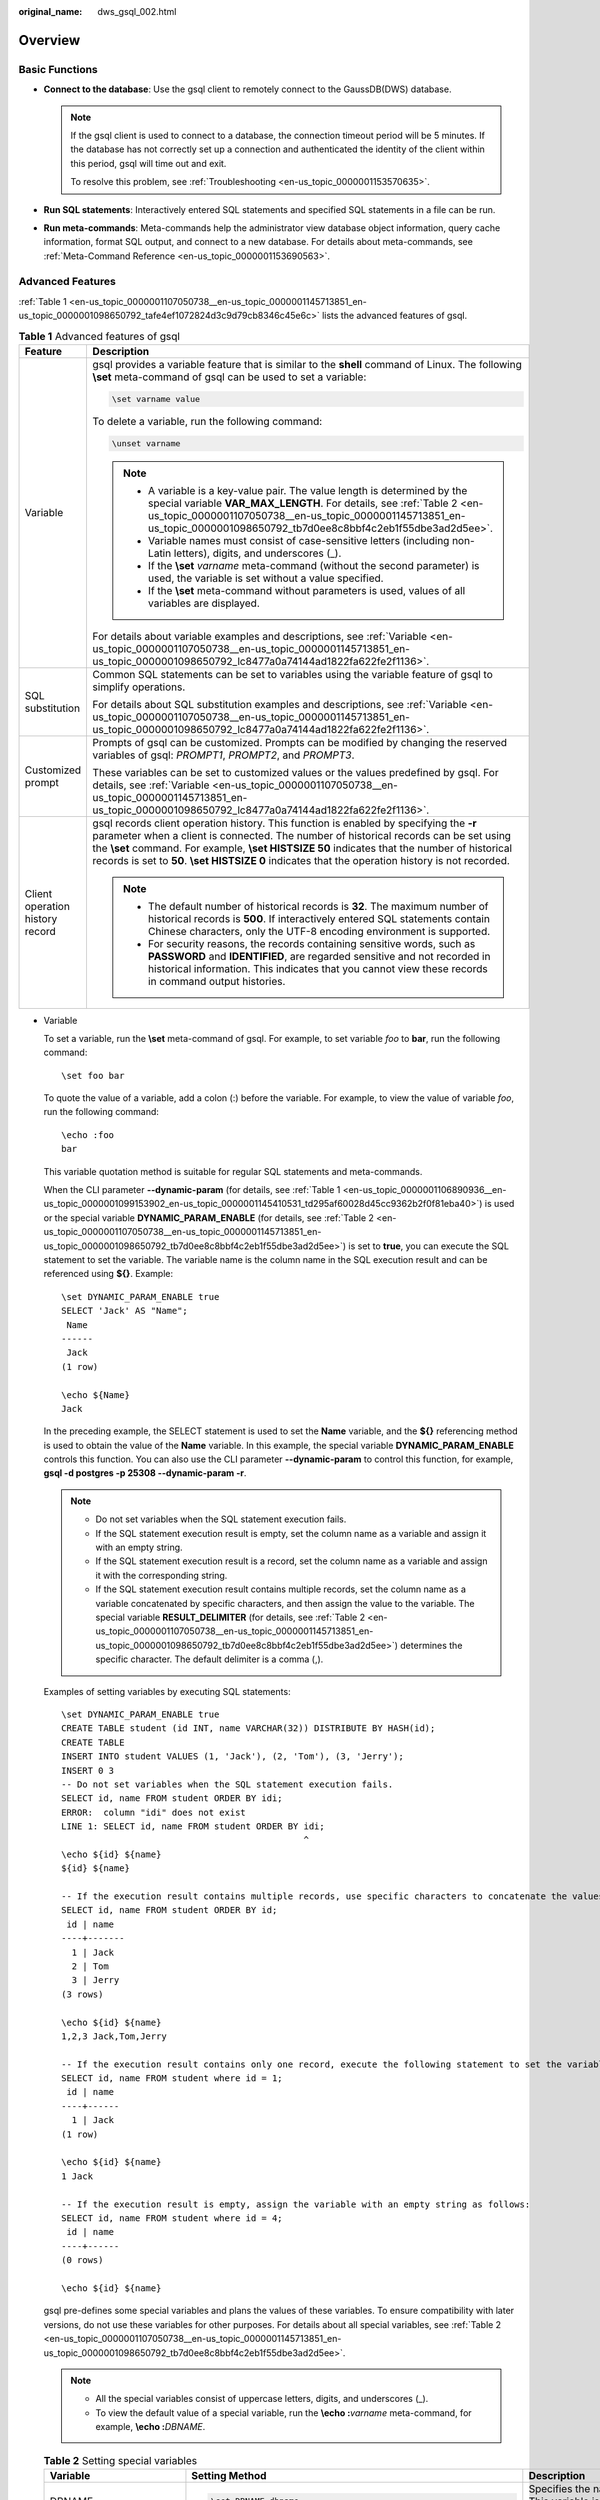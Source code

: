 :original_name: dws_gsql_002.html

.. _dws_gsql_002:

Overview
========

Basic Functions
---------------

-  **Connect to the database**: Use the gsql client to remotely connect to the GaussDB(DWS) database.

   .. note::

      If the gsql client is used to connect to a database, the connection timeout period will be 5 minutes. If the database has not correctly set up a connection and authenticated the identity of the client within this period, gsql will time out and exit.

      To resolve this problem, see :ref:`Troubleshooting <en-us_topic_0000001153570635>`.

-  **Run SQL statements**: Interactively entered SQL statements and specified SQL statements in a file can be run.
-  **Run meta-commands**: Meta-commands help the administrator view database object information, query cache information, format SQL output, and connect to a new database. For details about meta-commands, see :ref:`Meta-Command Reference <en-us_topic_0000001153690563>`.

Advanced Features
-----------------

:ref:`Table 1 <en-us_topic_0000001107050738__en-us_topic_0000001145713851_en-us_topic_0000001098650792_tafe4ef1072824d3c9d79cb8346c45e6c>` lists the advanced features of gsql.

.. _en-us_topic_0000001107050738__en-us_topic_0000001145713851_en-us_topic_0000001098650792_tafe4ef1072824d3c9d79cb8346c45e6c:

.. table:: **Table 1** Advanced features of gsql

   +-----------------------------------+-----------------------------------------------------------------------------------------------------------------------------------------------------------------------------------------------------------------------------------------------------------------------------------------------------------------------------------------------------------------------------------------+
   | Feature                           | Description                                                                                                                                                                                                                                                                                                                                                                             |
   +===================================+=========================================================================================================================================================================================================================================================================================================================================================================================+
   | Variable                          | gsql provides a variable feature that is similar to the **shell** command of Linux. The following **\\set** meta-command of gsql can be used to set a variable:                                                                                                                                                                                                                         |
   |                                   |                                                                                                                                                                                                                                                                                                                                                                                         |
   |                                   | .. code-block::                                                                                                                                                                                                                                                                                                                                                                         |
   |                                   |                                                                                                                                                                                                                                                                                                                                                                                         |
   |                                   |    \set varname value                                                                                                                                                                                                                                                                                                                                                                   |
   |                                   |                                                                                                                                                                                                                                                                                                                                                                                         |
   |                                   | To delete a variable, run the following command:                                                                                                                                                                                                                                                                                                                                        |
   |                                   |                                                                                                                                                                                                                                                                                                                                                                                         |
   |                                   | .. code-block::                                                                                                                                                                                                                                                                                                                                                                         |
   |                                   |                                                                                                                                                                                                                                                                                                                                                                                         |
   |                                   |    \unset varname                                                                                                                                                                                                                                                                                                                                                                       |
   |                                   |                                                                                                                                                                                                                                                                                                                                                                                         |
   |                                   | .. note::                                                                                                                                                                                                                                                                                                                                                                               |
   |                                   |                                                                                                                                                                                                                                                                                                                                                                                         |
   |                                   |    -  A variable is a key-value pair. The value length is determined by the special variable **VAR_MAX_LENGTH**. For details, see :ref:`Table 2 <en-us_topic_0000001107050738__en-us_topic_0000001145713851_en-us_topic_0000001098650792_tb7d0ee8c8bbf4c2eb1f55dbe3ad2d5ee>`.                                                                                                           |
   |                                   |    -  Variable names must consist of case-sensitive letters (including non-Latin letters), digits, and underscores (_).                                                                                                                                                                                                                                                                 |
   |                                   |    -  If the **\\set** *varname* meta-command (without the second parameter) is used, the variable is set without a value specified.                                                                                                                                                                                                                                                    |
   |                                   |    -  If the **\\set** meta-command without parameters is used, values of all variables are displayed.                                                                                                                                                                                                                                                                                  |
   |                                   |                                                                                                                                                                                                                                                                                                                                                                                         |
   |                                   | For details about variable examples and descriptions, see :ref:`Variable <en-us_topic_0000001107050738__en-us_topic_0000001145713851_en-us_topic_0000001098650792_lc8477a0a74144ad1822fa622fe2f1136>`.                                                                                                                                                                                  |
   +-----------------------------------+-----------------------------------------------------------------------------------------------------------------------------------------------------------------------------------------------------------------------------------------------------------------------------------------------------------------------------------------------------------------------------------------+
   | SQL substitution                  | Common SQL statements can be set to variables using the variable feature of gsql to simplify operations.                                                                                                                                                                                                                                                                                |
   |                                   |                                                                                                                                                                                                                                                                                                                                                                                         |
   |                                   | For details about SQL substitution examples and descriptions, see :ref:`Variable <en-us_topic_0000001107050738__en-us_topic_0000001145713851_en-us_topic_0000001098650792_lc8477a0a74144ad1822fa622fe2f1136>`.                                                                                                                                                                          |
   +-----------------------------------+-----------------------------------------------------------------------------------------------------------------------------------------------------------------------------------------------------------------------------------------------------------------------------------------------------------------------------------------------------------------------------------------+
   | Customized prompt                 | Prompts of gsql can be customized. Prompts can be modified by changing the reserved variables of gsql: *PROMPT1*, *PROMPT2*, and *PROMPT3*.                                                                                                                                                                                                                                             |
   |                                   |                                                                                                                                                                                                                                                                                                                                                                                         |
   |                                   | These variables can be set to customized values or the values predefined by gsql. For details, see :ref:`Variable <en-us_topic_0000001107050738__en-us_topic_0000001145713851_en-us_topic_0000001098650792_lc8477a0a74144ad1822fa622fe2f1136>`.                                                                                                                                         |
   +-----------------------------------+-----------------------------------------------------------------------------------------------------------------------------------------------------------------------------------------------------------------------------------------------------------------------------------------------------------------------------------------------------------------------------------------+
   | Client operation history record   | gsql records client operation history. This function is enabled by specifying the **-r** parameter when a client is connected. The number of historical records can be set using the **\\set** command. For example, **\\set HISTSIZE 50** indicates that the number of historical records is set to **50**. **\\set HISTSIZE 0** indicates that the operation history is not recorded. |
   |                                   |                                                                                                                                                                                                                                                                                                                                                                                         |
   |                                   | .. note::                                                                                                                                                                                                                                                                                                                                                                               |
   |                                   |                                                                                                                                                                                                                                                                                                                                                                                         |
   |                                   |    -  The default number of historical records is **32**. The maximum number of historical records is **500**. If interactively entered SQL statements contain Chinese characters, only the UTF-8 encoding environment is supported.                                                                                                                                                    |
   |                                   |    -  For security reasons, the records containing sensitive words, such as **PASSWORD** and **IDENTIFIED**, are regarded sensitive and not recorded in historical information. This indicates that you cannot view these records in command output histories.                                                                                                                          |
   +-----------------------------------+-----------------------------------------------------------------------------------------------------------------------------------------------------------------------------------------------------------------------------------------------------------------------------------------------------------------------------------------------------------------------------------------+

-  .. _en-us_topic_0000001107050738__en-us_topic_0000001145713851_en-us_topic_0000001098650792_lc8477a0a74144ad1822fa622fe2f1136:

   Variable

   To set a variable, run the **\\set** meta-command of gsql. For example, to set variable *foo* to **bar**, run the following command:

   ::

      \set foo bar

   To quote the value of a variable, add a colon (:) before the variable. For example, to view the value of variable *foo*, run the following command:

   ::

      \echo :foo
      bar

   This variable quotation method is suitable for regular SQL statements and meta-commands.

   When the CLI parameter **--dynamic-param** (for details, see :ref:`Table 1 <en-us_topic_0000001106890936__en-us_topic_0000001099153902_en-us_topic_0000001145410531_td295af60028d45cc9362b2f0f81eba40>`) is used or the special variable **DYNAMIC_PARAM_ENABLE** (for details, see :ref:`Table 2 <en-us_topic_0000001107050738__en-us_topic_0000001145713851_en-us_topic_0000001098650792_tb7d0ee8c8bbf4c2eb1f55dbe3ad2d5ee>`) is set to **true**, you can execute the SQL statement to set the variable. The variable name is the column name in the SQL execution result and can be referenced using **${}**. Example:

   ::

      \set DYNAMIC_PARAM_ENABLE true
      SELECT 'Jack' AS "Name";
       Name
      ------
       Jack
      (1 row)

      \echo ${Name}
      Jack

   In the preceding example, the SELECT statement is used to set the **Name** variable, and the **${}** referencing method is used to obtain the value of the **Name** variable. In this example, the special variable **DYNAMIC_PARAM_ENABLE** controls this function. You can also use the CLI parameter **--dynamic-param** to control this function, for example, **gsql -d postgres -p 25308 --dynamic-param -r**.

   .. note::

      -  Do not set variables when the SQL statement execution fails.
      -  If the SQL statement execution result is empty, set the column name as a variable and assign it with an empty string.
      -  If the SQL statement execution result is a record, set the column name as a variable and assign it with the corresponding string.
      -  If the SQL statement execution result contains multiple records, set the column name as a variable concatenated by specific characters, and then assign the value to the variable. The special variable **RESULT_DELIMITER** (for details, see :ref:`Table 2 <en-us_topic_0000001107050738__en-us_topic_0000001145713851_en-us_topic_0000001098650792_tb7d0ee8c8bbf4c2eb1f55dbe3ad2d5ee>`) determines the specific character. The default delimiter is a comma (,).

   Examples of setting variables by executing SQL statements:

   ::

      \set DYNAMIC_PARAM_ENABLE true
      CREATE TABLE student (id INT, name VARCHAR(32)) DISTRIBUTE BY HASH(id);
      CREATE TABLE
      INSERT INTO student VALUES (1, 'Jack'), (2, 'Tom'), (3, 'Jerry');
      INSERT 0 3
      -- Do not set variables when the SQL statement execution fails.
      SELECT id, name FROM student ORDER BY idi;
      ERROR:  column "idi" does not exist
      LINE 1: SELECT id, name FROM student ORDER BY idi;
                                                    ^
      \echo ${id} ${name}
      ${id} ${name}

      -- If the execution result contains multiple records, use specific characters to concatenate the values.
      SELECT id, name FROM student ORDER BY id;
       id | name
      ----+-------
        1 | Jack
        2 | Tom
        3 | Jerry
      (3 rows)

      \echo ${id} ${name}
      1,2,3 Jack,Tom,Jerry

      -- If the execution result contains only one record, execute the following statement to set the variable:
      SELECT id, name FROM student where id = 1;
       id | name
      ----+------
        1 | Jack
      (1 row)

      \echo ${id} ${name}
      1 Jack

      -- If the execution result is empty, assign the variable with an empty string as follows:
      SELECT id, name FROM student where id = 4;
       id | name
      ----+------
      (0 rows)

      \echo ${id} ${name}



   gsql pre-defines some special variables and plans the values of these variables. To ensure compatibility with later versions, do not use these variables for other purposes. For details about all special variables, see :ref:`Table 2 <en-us_topic_0000001107050738__en-us_topic_0000001145713851_en-us_topic_0000001098650792_tb7d0ee8c8bbf4c2eb1f55dbe3ad2d5ee>`.

   .. note::

      -  All the special variables consist of uppercase letters, digits, and underscores (_).
      -  To view the default value of a special variable, run the **\\echo :**\ *varname* meta-command, for example, **\\echo :**\ *DBNAME*.

   .. _en-us_topic_0000001107050738__en-us_topic_0000001145713851_en-us_topic_0000001098650792_tb7d0ee8c8bbf4c2eb1f55dbe3ad2d5ee:

   .. table:: **Table 2** Setting special variables

      +-----------------------+-------------------------------------------------------------------+-----------------------------------------------------------------------------------------------------------------------------------------------------------------------------------------------------------------------------------------------------------------------------------------------------------------------------------------------------------------------------+
      | Variable              | Setting Method                                                    | Description                                                                                                                                                                                                                                                                                                                                                                 |
      +=======================+===================================================================+=============================================================================================================================================================================================================================================================================================================================================================================+
      | DBNAME                | .. code-block::                                                   | Specifies the name of a connected database. This variable is set again when a database is connected.                                                                                                                                                                                                                                                                        |
      |                       |                                                                   |                                                                                                                                                                                                                                                                                                                                                                             |
      |                       |    \set DBNAME dbname                                             |                                                                                                                                                                                                                                                                                                                                                                             |
      +-----------------------+-------------------------------------------------------------------+-----------------------------------------------------------------------------------------------------------------------------------------------------------------------------------------------------------------------------------------------------------------------------------------------------------------------------------------------------------------------------+
      | ECHO                  | .. code-block::                                                   | -  If this variable is set to **all**, only the query information is displayed. This has the same effect as specifying the **-a** parameter when gsql is used to connect to a database.                                                                                                                                                                                     |
      |                       |                                                                   | -  If this variable is set to **queries**, the command line and query information are displayed. This has the same effect as specifying the **-e** parameter when gsql is used to connect to a database.                                                                                                                                                                    |
      |                       |    \set ECHO all | queries                                        |                                                                                                                                                                                                                                                                                                                                                                             |
      +-----------------------+-------------------------------------------------------------------+-----------------------------------------------------------------------------------------------------------------------------------------------------------------------------------------------------------------------------------------------------------------------------------------------------------------------------------------------------------------------------+
      | ECHO_HIDDEN           | .. code-block::                                                   | When a meta-command (such as **\\dg**) is used to query database information, the value of this variable determines the query behavior.                                                                                                                                                                                                                                     |
      |                       |                                                                   |                                                                                                                                                                                                                                                                                                                                                                             |
      |                       |    \set ECHO_HIDDEN  on | off | noexec                            | -  If this variable is set to **on**, the query statements that are called by the meta-command are displayed, and then the query result is displayed. This has the same effect as specifying the **-E** parameter when gsql is used to connect to a database.                                                                                                               |
      |                       |                                                                   | -  If this variable is set to **off**, only the query result is displayed.                                                                                                                                                                                                                                                                                                  |
      |                       |                                                                   | -  If this variable is set to **noexec**, only the query information is displayed, and the query is not run.                                                                                                                                                                                                                                                                |
      +-----------------------+-------------------------------------------------------------------+-----------------------------------------------------------------------------------------------------------------------------------------------------------------------------------------------------------------------------------------------------------------------------------------------------------------------------------------------------------------------------+
      | ENCODING              | .. code-block::                                                   | Specifies the character set encoding of the current client.                                                                                                                                                                                                                                                                                                                 |
      |                       |                                                                   |                                                                                                                                                                                                                                                                                                                                                                             |
      |                       |    \set ENCODING   encoding                                       |                                                                                                                                                                                                                                                                                                                                                                             |
      +-----------------------+-------------------------------------------------------------------+-----------------------------------------------------------------------------------------------------------------------------------------------------------------------------------------------------------------------------------------------------------------------------------------------------------------------------------------------------------------------------+
      | FETCH_COUNT           | .. code-block::                                                   | -  If the value is an integer greater than **0**, for example, *n*, *n* lines will be selected from the result set to the cache and displayed on the screen when the **SELECT** statement is run.                                                                                                                                                                           |
      |                       |                                                                   | -  If this variable is not set or set to a value less than or equal to **0**, all results are selected at a time to the cache when the **SELECT** statement is run.                                                                                                                                                                                                         |
      |                       |    \set FETCH_COUNT variable                                      |                                                                                                                                                                                                                                                                                                                                                                             |
      |                       |                                                                   | .. note::                                                                                                                                                                                                                                                                                                                                                                   |
      |                       |                                                                   |                                                                                                                                                                                                                                                                                                                                                                             |
      |                       |                                                                   |    Setting this variable to a proper value reduces memory usage. Generally, values from 100 to 1000 are proper.                                                                                                                                                                                                                                                             |
      +-----------------------+-------------------------------------------------------------------+-----------------------------------------------------------------------------------------------------------------------------------------------------------------------------------------------------------------------------------------------------------------------------------------------------------------------------------------------------------------------------+
      | HISTCONTROL           | .. code-block::                                                   | -  **ignorespace**: A line started with a space is not written to the historical record.                                                                                                                                                                                                                                                                                    |
      |                       |                                                                   | -  **ignoredups**: A line that exists in the historical record is not written to the historical record.                                                                                                                                                                                                                                                                     |
      |                       |    \set HISTCONTROL  ignorespace | ignoredups | ignoreboth | none | -  **ignoreboth**, **none**, or other values: All the lines read in interaction mode are saved in the historical record.                                                                                                                                                                                                                                                    |
      |                       |                                                                   |                                                                                                                                                                                                                                                                                                                                                                             |
      |                       |                                                                   |    .. note::                                                                                                                                                                                                                                                                                                                                                                |
      |                       |                                                                   |                                                                                                                                                                                                                                                                                                                                                                             |
      |                       |                                                                   |       **none** indicates that **HISTCONTROL** is not set.                                                                                                                                                                                                                                                                                                                   |
      +-----------------------+-------------------------------------------------------------------+-----------------------------------------------------------------------------------------------------------------------------------------------------------------------------------------------------------------------------------------------------------------------------------------------------------------------------------------------------------------------------+
      | HISTFILE              | .. code-block::                                                   | Specifies the file for storing historical records. The default value is **~/.bash_history**.                                                                                                                                                                                                                                                                                |
      |                       |                                                                   |                                                                                                                                                                                                                                                                                                                                                                             |
      |                       |    \set HISTFILE filename                                         |                                                                                                                                                                                                                                                                                                                                                                             |
      +-----------------------+-------------------------------------------------------------------+-----------------------------------------------------------------------------------------------------------------------------------------------------------------------------------------------------------------------------------------------------------------------------------------------------------------------------------------------------------------------------+
      | HISTSIZE              | .. code-block::                                                   | Specifies the number of commands in the history command. The default value is **500**.                                                                                                                                                                                                                                                                                      |
      |                       |                                                                   |                                                                                                                                                                                                                                                                                                                                                                             |
      |                       |    \set HISTSIZE size                                             |                                                                                                                                                                                                                                                                                                                                                                             |
      +-----------------------+-------------------------------------------------------------------+-----------------------------------------------------------------------------------------------------------------------------------------------------------------------------------------------------------------------------------------------------------------------------------------------------------------------------------------------------------------------------+
      | HOST                  | .. code-block::                                                   | Specifies the name of a connected host.                                                                                                                                                                                                                                                                                                                                     |
      |                       |                                                                   |                                                                                                                                                                                                                                                                                                                                                                             |
      |                       |    \set HOST hostname                                             |                                                                                                                                                                                                                                                                                                                                                                             |
      +-----------------------+-------------------------------------------------------------------+-----------------------------------------------------------------------------------------------------------------------------------------------------------------------------------------------------------------------------------------------------------------------------------------------------------------------------------------------------------------------------+
      | IGNOREEOF             | .. code-block::                                                   | -  If this variable is set to a number, for example, **10**, the first nine EOF characters (generally **Ctrl**\ +\ **C**) entered in gsql are neglected and the gsql program exits when the tenth **Ctrl**\ +\ **C** is entered.                                                                                                                                            |
      |                       |                                                                   | -  If this variable is set to a non-numeric value, the default value is **10**.                                                                                                                                                                                                                                                                                             |
      |                       |    \set IGNOREEOF variable                                        | -  If this variable is deleted, gsql exits when an EOF is entered.                                                                                                                                                                                                                                                                                                          |
      +-----------------------+-------------------------------------------------------------------+-----------------------------------------------------------------------------------------------------------------------------------------------------------------------------------------------------------------------------------------------------------------------------------------------------------------------------------------------------------------------------+
      | LASTOID               | .. code-block::                                                   | Specifies the last OID, which is the value returned by an **INSERT** or **lo_import** command. This variable is valid only before the output of the next SQL statement is displayed.                                                                                                                                                                                        |
      |                       |                                                                   |                                                                                                                                                                                                                                                                                                                                                                             |
      |                       |    \set LASTOID oid                                               |                                                                                                                                                                                                                                                                                                                                                                             |
      +-----------------------+-------------------------------------------------------------------+-----------------------------------------------------------------------------------------------------------------------------------------------------------------------------------------------------------------------------------------------------------------------------------------------------------------------------------------------------------------------------+
      | ON_ERROR_ROLLBACK     | .. code-block::                                                   | -  If the value is **on**, an error that may occur in a statement in a transaction block is ignored and the transaction continues.                                                                                                                                                                                                                                          |
      |                       |                                                                   | -  If the value is **interactive**, the error is ignored only in an interactive session.                                                                                                                                                                                                                                                                                    |
      |                       |    \set  ON_ERROR_ROLLBACK  on | interactive | off                | -  If the value is **off** (the default value), the error triggers the rollback of the transaction block. In **on_error_rollback-on** mode, a **SAVEPOINT** is set before each statement of a transaction block, and an error triggers the rollback of the transaction block.                                                                                               |
      +-----------------------+-------------------------------------------------------------------+-----------------------------------------------------------------------------------------------------------------------------------------------------------------------------------------------------------------------------------------------------------------------------------------------------------------------------------------------------------------------------+
      | ON_ERROR_STOP         | .. code-block::                                                   | -  **on**: specifies that the execution stops if an error occurs. In interactive mode, gsql returns the output of executed commands immediately.                                                                                                                                                                                                                            |
      |                       |                                                                   | -  **off** (default value): specifies that an error, if occurring during the execution, is ignored, and the execution continues.                                                                                                                                                                                                                                            |
      |                       |    \set ON_ERROR_STOP on | off                                    |                                                                                                                                                                                                                                                                                                                                                                             |
      +-----------------------+-------------------------------------------------------------------+-----------------------------------------------------------------------------------------------------------------------------------------------------------------------------------------------------------------------------------------------------------------------------------------------------------------------------------------------------------------------------+
      | PORT                  | .. code-block::                                                   | Specifies the port number of a connected database.                                                                                                                                                                                                                                                                                                                          |
      |                       |                                                                   |                                                                                                                                                                                                                                                                                                                                                                             |
      |                       |    \set PORT port                                                 |                                                                                                                                                                                                                                                                                                                                                                             |
      +-----------------------+-------------------------------------------------------------------+-----------------------------------------------------------------------------------------------------------------------------------------------------------------------------------------------------------------------------------------------------------------------------------------------------------------------------------------------------------------------------+
      | USER                  | .. code-block::                                                   | Specifies the connected database user.                                                                                                                                                                                                                                                                                                                                      |
      |                       |                                                                   |                                                                                                                                                                                                                                                                                                                                                                             |
      |                       |    \set USER username                                             |                                                                                                                                                                                                                                                                                                                                                                             |
      +-----------------------+-------------------------------------------------------------------+-----------------------------------------------------------------------------------------------------------------------------------------------------------------------------------------------------------------------------------------------------------------------------------------------------------------------------------------------------------------------------+
      | VERBOSITY             | .. code-block::                                                   | This variable can be set to **terse**, **default**, or **verbose** to control redundant lines of error reports.                                                                                                                                                                                                                                                             |
      |                       |                                                                   |                                                                                                                                                                                                                                                                                                                                                                             |
      |                       |    \set VERBOSITY   terse | default | verbose                     | -  **terse**: Only critical and major error texts and text locations are returned (which is suitable for single-line error information).                                                                                                                                                                                                                                    |
      |                       |                                                                   | -  **default**: Critical and major error texts and text locations, error details, and error messages (possibly involving multiple lines) are all returned.                                                                                                                                                                                                                  |
      |                       |                                                                   | -  **verbose**: All error information is returned.                                                                                                                                                                                                                                                                                                                          |
      +-----------------------+-------------------------------------------------------------------+-----------------------------------------------------------------------------------------------------------------------------------------------------------------------------------------------------------------------------------------------------------------------------------------------------------------------------------------------------------------------------+
      | VAR_NOT_FOUND         | .. code-block::                                                   | You can set this parameter to **default**, **null**, or **error** to control the processing mode when the referenced variable does not exist.                                                                                                                                                                                                                               |
      |                       |                                                                   |                                                                                                                                                                                                                                                                                                                                                                             |
      |                       |    \set VAR_NOT_FOUND default | null | error                      | -  **default**: Do not replace the variable and retain the original character string.                                                                                                                                                                                                                                                                                       |
      |                       |                                                                   | -  **null**: Replace the original character string with an empty character string.                                                                                                                                                                                                                                                                                          |
      |                       |                                                                   | -  **error**: Output error information and retain the original character string.                                                                                                                                                                                                                                                                                            |
      +-----------------------+-------------------------------------------------------------------+-----------------------------------------------------------------------------------------------------------------------------------------------------------------------------------------------------------------------------------------------------------------------------------------------------------------------------------------------------------------------------+
      | VAR_MAX_LENGTH        | .. code-block::                                                   | Specifies the variable value length. The default value is 4096. If the length of a variable value exceeds the specified parameter value, the variable value is truncated and an alarm is generated.                                                                                                                                                                         |
      |                       |                                                                   |                                                                                                                                                                                                                                                                                                                                                                             |
      |                       |    \set VAR_MAX_LENGTH variable                                   |                                                                                                                                                                                                                                                                                                                                                                             |
      +-----------------------+-------------------------------------------------------------------+-----------------------------------------------------------------------------------------------------------------------------------------------------------------------------------------------------------------------------------------------------------------------------------------------------------------------------------------------------------------------------+
      | ERROR_LEVEL           | .. code-block::                                                   | Indicates whether a transaction or statement is successful or not. Value options: **transaction** or **statement**. Default value: **transaction**                                                                                                                                                                                                                          |
      |                       |                                                                   |                                                                                                                                                                                                                                                                                                                                                                             |
      |                       |    \set ERROR_LEVEL transaction | statement                       | -  **statement**: ERROR records whether the previous SQL statement is executed successfully.                                                                                                                                                                                                                                                                                |
      |                       |                                                                   | -  **transaction**: ERROR records whether the previous SQL statement is successfully executed or whether an error occurs during the execution of the previous transaction.                                                                                                                                                                                                  |
      +-----------------------+-------------------------------------------------------------------+-----------------------------------------------------------------------------------------------------------------------------------------------------------------------------------------------------------------------------------------------------------------------------------------------------------------------------------------------------------------------------+
      | ERROR                 | .. code-block::                                                   | Indicates whether the previous SQL statement is successfully executed or whether an error occurs during the execution of the previous transaction. **false**: succeeded. **true**: failed. default value: **false** The setting can be updated by executing SQL statements. You are not advised to manually set this parameter.                                             |
      |                       |                                                                   |                                                                                                                                                                                                                                                                                                                                                                             |
      |                       |    \set ERROR true | false                                        |                                                                                                                                                                                                                                                                                                                                                                             |
      +-----------------------+-------------------------------------------------------------------+-----------------------------------------------------------------------------------------------------------------------------------------------------------------------------------------------------------------------------------------------------------------------------------------------------------------------------------------------------------------------------+
      | LAST_ERROR_SQLSTATE   | .. code-block::                                                   | Error code of the previously failed SQL statement execution. The default value is **00000**. The setting can be updated by executing SQL statements. You are not advised to manually set this parameter.                                                                                                                                                                    |
      |                       |                                                                   |                                                                                                                                                                                                                                                                                                                                                                             |
      |                       |    \set LAST_ERROR_SQLSTATE  state                                |                                                                                                                                                                                                                                                                                                                                                                             |
      +-----------------------+-------------------------------------------------------------------+-----------------------------------------------------------------------------------------------------------------------------------------------------------------------------------------------------------------------------------------------------------------------------------------------------------------------------------------------------------------------------+
      | LAST_ERROR_MESSAGE    | .. code-block::                                                   | Error message of the previously failed SQL statement execution. The default value is an empty string. The setting can be updated by executing SQL statements. You are not advised to manually set this parameter.                                                                                                                                                           |
      |                       |                                                                   |                                                                                                                                                                                                                                                                                                                                                                             |
      |                       |    \set LAST_ERROR_MESSAGE message                                |                                                                                                                                                                                                                                                                                                                                                                             |
      +-----------------------+-------------------------------------------------------------------+-----------------------------------------------------------------------------------------------------------------------------------------------------------------------------------------------------------------------------------------------------------------------------------------------------------------------------------------------------------------------------+
      | ROW_COUNT             | .. code-block::                                                   | -  If ERROR_LEVEL is set to **statement**, this parameter indicates the number of rows returned after the previous SQL statement is executed or the number of affected rows.                                                                                                                                                                                                |
      |                       |                                                                   | -  If ERROR_LEVEL is set to **transaction** and an internal error occurs when a transaction ends, this parameter indicates the number of rows returned by the last SQL statement of the transaction or the number of affected rows. Otherwise, this parameter indicates the number of rows returned by the last SQL statement or the number of affected rows.               |
      |                       |    \set ROW_COUNT count                                           |                                                                                                                                                                                                                                                                                                                                                                             |
      |                       |                                                                   | If the SQL statement fails to be executed, set this parameter to **0**. The default value is **0**. The setting can be updated by executing SQL statements. You are not advised to manually set this parameter.                                                                                                                                                             |
      +-----------------------+-------------------------------------------------------------------+-----------------------------------------------------------------------------------------------------------------------------------------------------------------------------------------------------------------------------------------------------------------------------------------------------------------------------------------------------------------------------+
      | SQLSTATE              | .. code-block::                                                   | -  If ERROR_LEVEL is set to **statement**, this parameter indicates the status code of the previous SQL statement.                                                                                                                                                                                                                                                          |
      |                       |                                                                   | -  If ERROR_LEVEL is set to **transaction** and an internal error occurs when a transaction ends, this parameter indicates the status code of the last SQL statement in the transaction. Otherwise, this parameter indicates the status code of the previous SQL statement.                                                                                                 |
      |                       |    \set SQLSTATE state                                            |                                                                                                                                                                                                                                                                                                                                                                             |
      |                       |                                                                   | The default value is **00000**. The setting can be updated by executing SQL statements. You are not advised to manually set this parameter.                                                                                                                                                                                                                                 |
      +-----------------------+-------------------------------------------------------------------+-----------------------------------------------------------------------------------------------------------------------------------------------------------------------------------------------------------------------------------------------------------------------------------------------------------------------------------------------------------------------------+
      | LAST_SYS_CODE         | .. code-block::                                                   | Returned value of the previous system command execution. The default value is **0**. The setting can be updated by using the meta-command **\\!** to run the system command. You are not advised to manually set this parameter.                                                                                                                                            |
      |                       |                                                                   |                                                                                                                                                                                                                                                                                                                                                                             |
      |                       |    \set LAST_SYS_CODE code                                        |                                                                                                                                                                                                                                                                                                                                                                             |
      +-----------------------+-------------------------------------------------------------------+-----------------------------------------------------------------------------------------------------------------------------------------------------------------------------------------------------------------------------------------------------------------------------------------------------------------------------------------------------------------------------+
      | DYNAMIC_PARAM_ENABLE  | .. code-block::                                                   | Controls the generation of variables and the variable referencing method **${}** during SQL statement execution. The default value is **false**.                                                                                                                                                                                                                            |
      |                       |                                                                   |                                                                                                                                                                                                                                                                                                                                                                             |
      |                       |    \set DYNAMIC_PARAM_ENABLE true | false                         | -  **true**: Generate variables when executing SQL statements, and support the **${}** variable referencing method.                                                                                                                                                                                                                                                         |
      |                       |                                                                   | -  **false**: Do not generate variables when executing SQL statements, and the **${}** variable referencing method is not supported either.                                                                                                                                                                                                                                 |
      +-----------------------+-------------------------------------------------------------------+-----------------------------------------------------------------------------------------------------------------------------------------------------------------------------------------------------------------------------------------------------------------------------------------------------------------------------------------------------------------------------+
      | RESULT_DELIMITER      | .. code-block::                                                   | Controls the delimiter used for concatenating multiple records when variables are generated during SQL statement execution. The default delimiter is comma (,).                                                                                                                                                                                                             |
      |                       |                                                                   |                                                                                                                                                                                                                                                                                                                                                                             |
      |                       |    \set RESULT_DELIMITER delimiter                                |                                                                                                                                                                                                                                                                                                                                                                             |
      +-----------------------+-------------------------------------------------------------------+-----------------------------------------------------------------------------------------------------------------------------------------------------------------------------------------------------------------------------------------------------------------------------------------------------------------------------------------------------------------------------+
      | COMPARE_STRATEGY      | .. code-block::                                                   | Used to control the value comparison policy of the **\\if** expression. The default value is **default**.                                                                                                                                                                                                                                                                   |
      |                       |                                                                   |                                                                                                                                                                                                                                                                                                                                                                             |
      |                       |    \set COMPARE_STRATEGY  default | natural | equal               | -  **default**: Specifies the default comparison policy. Only strings or numbers can be compared, and strings cannot be compared with numbers. Parameters inside single quotation marks (') are identified as strings, and parameters outside single quotation marks (') are identified as numbers.                                                                         |
      |                       |                                                                   | -  **natural**: The default comparison policy is supported, and parameters that contain dynamic variables can also be identified as strings. When one side of the comparison operator is a number, try to convert the other side to a number, and then compare the numbers on both sides. If the conversion fails, an error is reported and the comparison result is false. |
      |                       |                                                                   | -  **equal**: Only the equality comparison is supported. The comparison is performed based on strings.                                                                                                                                                                                                                                                                      |
      |                       |                                                                   |                                                                                                                                                                                                                                                                                                                                                                             |
      |                       |                                                                   | For details, see :ref:`\if conditional block comparison rules and examples <en-us_topic_0000001153690563__en-us_topic_0000001098993914_li928310446513>`.                                                                                                                                                                                                                    |
      +-----------------------+-------------------------------------------------------------------+-----------------------------------------------------------------------------------------------------------------------------------------------------------------------------------------------------------------------------------------------------------------------------------------------------------------------------------------------------------------------------+
      | COMMAND_ERROR_STOP    | .. code-block::                                                   | Determines whether to report the error and stop executing the meta-command when an error occurs during meta-command execution. By default, the meta-command execution is not stopped.                                                                                                                                                                                       |
      |                       |                                                                   |                                                                                                                                                                                                                                                                                                                                                                             |
      |                       |    \set COMMAND_ERROR_STOP on | off                               | For details, see the :ref:`COMMAND_ERROR_STOP example <en-us_topic_0000001107050738__en-us_topic_0000001145713851_li12508192661216>`.                                                                                                                                                                                                                                       |
      +-----------------------+-------------------------------------------------------------------+-----------------------------------------------------------------------------------------------------------------------------------------------------------------------------------------------------------------------------------------------------------------------------------------------------------------------------------------------------------------------------+

   -  The following is an example of using the special variables **ERROR_LEVEL** and **ERROR**:

   When **ERROR_LEVEL** is set to **statement**, **ERROR** records whether the previous SQL statement is executed successfully. In the following example, when a SQL execution error occurs in a transaction and the transaction ends, the value of **ERROR** is **false**. In this case, **ERROR** only records whether the previous SQL statement is executed successfully.

   ::

      \set ERROR_LEVEL statement
      begin;
      BEGIN
      select 1 as ;
      ERROR:  syntax error at or near ";"
      LINE 1: select 1 as ;
                          ^
      end;
      ROLLBACK
      \echo :ERROR
      false

   When **ERROR_LEVEL** is set to **transaction**, **ERROR** can be used to capture SQL execution errors in a transaction. In the following example, when a SQL execution error occurs in a transaction and the transaction ends, the value of **ERROR** is **true**.

   ::

      \set ERROR_LEVEL transaction
      begin;
      BEGIN
      select 1 as ;
      ERROR:  syntax error at or near ";"
      LINE 1: select 1 as ;
                          ^
      end;
      ROLLBACK
      \echo :ERROR
      true

   -  .. _en-us_topic_0000001107050738__en-us_topic_0000001145713851_li12508192661216:

      The following is an example of using the special variable **COMMAND_ERROR_STOP**:

   When **COMMAND_ERROR_STOP** is set to **on** and an error occurs during the meta-command execution, the error is reported and the meta-command execution is stopped.

   When **COMMAND_ERROR_STOP** is set to **off** and an error occurs during the meta-command execution, related information is printed and the script continues to be executed.

   ::

      \set COMMAND_ERROR_STOP on
      \i /home/omm/copy_data.sql

      select id, name from student;

   When **COMMAND_ERROR_STOP** in the preceding script is set to **on**, an error message is displayed after the meta-command reports an error, and the script execution is stopped.

   ::

      gsql:test.sql:2: /home/omm/copy_data.sql: Not a directory

   When **COMMAND_ERROR_STOP** is set to **off**, an error message is displayed after the meta-command reports an error, and the **SELECT** statement continues to be executed.

   ::

      gsql:test.sql:2: /home/omm/copy_data.sql: Not a directory
       id | name
      ----+------
        1 | Jack
      (1 row)

-  SQL substitution

   gsql, like a parameter of a meta-command, provides a key feature that enables you to substitute a standard SQL statement for a gsql variable. gsql also provides a new alias or identifier for the variable. To replace the value of a variable using the SQL substitution method, add a colon (:) in front of the variable. For example:

   ::

      \set foo 'HR.areaS'
      select * from :foo;
       area_id |       area_name
      ---------+------------------------
             4 | Iron
             3 | Desert
             1 | Wood
             2 | Lake
      (4 rows)

   The above command queries the **HR.areaS** table.

   .. important::

      The value of a variable is copied character by character, and even an asymmetric quote mark or backslash (\\) is copied. Therefore, the input content must be meaningful.

-  Prompt

   The gsql prompt can be set using the three variables in :ref:`Table 3 <en-us_topic_0000001107050738__en-us_topic_0000001145713851_en-us_topic_0000001098650792_tcbb1ddded09e46228348d96ff1af36e8>`. These variables consist of characters and special escape characters.

   .. _en-us_topic_0000001107050738__en-us_topic_0000001145713851_en-us_topic_0000001098650792_tcbb1ddded09e46228348d96ff1af36e8:

   .. table:: **Table 3** Prompt variables

      +-----------------------+-----------------------------------------------------------------------------------------------------------------------------------------------------------------------------------+-----------------------------------------------------------+
      | Variable              | Description                                                                                                                                                                       | Example                                                   |
      +=======================+===================================================================================================================================================================================+===========================================================+
      | PROMPT1               | Specifies the normal prompt used when gsql requests a new command.                                                                                                                | *PROMPT1* can be used to change the prompt.               |
      |                       |                                                                                                                                                                                   |                                                           |
      |                       | The default value of *PROMPT1* is:                                                                                                                                                | -  Change the prompt to **[local]**:                      |
      |                       |                                                                                                                                                                                   |                                                           |
      |                       | .. code-block::                                                                                                                                                                   |    ::                                                     |
      |                       |                                                                                                                                                                                   |                                                           |
      |                       |    %/%R%#                                                                                                                                                                         |       \set PROMPT1 %M                                     |
      |                       |                                                                                                                                                                                   |       [local:/tmp/gaussdba_mppdb]                         |
      |                       |                                                                                                                                                                                   |                                                           |
      |                       |                                                                                                                                                                                   | -  Change the prompt to **name**:                         |
      |                       |                                                                                                                                                                                   |                                                           |
      |                       |                                                                                                                                                                                   |    ::                                                     |
      |                       |                                                                                                                                                                                   |                                                           |
      |                       |                                                                                                                                                                                   |       \set PROMPT1 name                                   |
      |                       |                                                                                                                                                                                   |       name                                                |
      |                       |                                                                                                                                                                                   |                                                           |
      |                       |                                                                                                                                                                                   | -  Change the prompt to **=**:                            |
      |                       |                                                                                                                                                                                   |                                                           |
      |                       |                                                                                                                                                                                   |    ::                                                     |
      |                       |                                                                                                                                                                                   |                                                           |
      |                       |                                                                                                                                                                                   |       \set PROMPT1 %R                                     |
      |                       |                                                                                                                                                                                   |       =                                                   |
      +-----------------------+-----------------------------------------------------------------------------------------------------------------------------------------------------------------------------------+-----------------------------------------------------------+
      | PROMPT2               | Specifies the prompt displayed when more command input is expected. For example, it is expected if a command is not terminated with a semicolon (;) or a quote (") is not closed. | *PROMPT2* can be used to display the prompt:              |
      |                       |                                                                                                                                                                                   |                                                           |
      |                       |                                                                                                                                                                                   | ::                                                        |
      |                       |                                                                                                                                                                                   |                                                           |
      |                       |                                                                                                                                                                                   |    \set PROMPT2 TEST                                      |
      |                       |                                                                                                                                                                                   |    select * from HR.areaS TEST;                           |
      |                       |                                                                                                                                                                                   |     area_id |       area_name                             |
      |                       |                                                                                                                                                                                   |    ---------+--------------------                         |
      |                       |                                                                                                                                                                                   |           1 | Wood                                        |
      |                       |                                                                                                                                                                                   |           2 | Lake                                        |
      |                       |                                                                                                                                                                                   |           4 | Iron                                        |
      |                       |                                                                                                                                                                                   |           3 | Desert                                      |
      |                       |                                                                                                                                                                                   |    (4 rows))                                              |
      +-----------------------+-----------------------------------------------------------------------------------------------------------------------------------------------------------------------------------+-----------------------------------------------------------+
      | PROMPT3               | Specifies the prompt displayed when the **COPY** statement (such as **COPY FROM STDIN**) is run and data input is expected.                                                       | *PROMPT3* can be used to display the **COPY** prompt.     |
      |                       |                                                                                                                                                                                   |                                                           |
      |                       |                                                                                                                                                                                   | ::                                                        |
      |                       |                                                                                                                                                                                   |                                                           |
      |                       |                                                                                                                                                                                   |    \set PROMPT3 '>>>>'                                    |
      |                       |                                                                                                                                                                                   |    copy HR.areaS from STDIN;                              |
      |                       |                                                                                                                                                                                   |    Enter data to be copied followed by a newline.         |
      |                       |                                                                                                                                                                                   |    End with a backslash and a period on a line by itself. |
      |                       |                                                                                                                                                                                   |    >>>>1 aa                                               |
      |                       |                                                                                                                                                                                   |    >>>>2 bb                                               |
      |                       |                                                                                                                                                                                   |    >>>>\.                                                 |
      +-----------------------+-----------------------------------------------------------------------------------------------------------------------------------------------------------------------------------+-----------------------------------------------------------+

   The value of the selected prompt variable is printed literally. However, a value containing a percent sign (%) is replaced by the predefined contents depending on the character following the percent sign (%). For details about the defined substitutions, see :ref:`Table 4 <en-us_topic_0000001107050738__en-us_topic_0000001145713851_en-us_topic_0000001098650792_t2d9953fd189b42ada46e619d59bcc909>`.

   .. _en-us_topic_0000001107050738__en-us_topic_0000001145713851_en-us_topic_0000001098650792_t2d9953fd189b42ada46e619d59bcc909:

   .. table:: **Table 4** Defined substitutions

      +-----------------------------------+------------------------------------------------------------------------------------------------------------------------------------------------------------------------------------------------------------------------------------------------------------------------------------------------------------------------------------+
      | Symbol                            | Description                                                                                                                                                                                                                                                                                                                        |
      +===================================+====================================================================================================================================================================================================================================================================================================================================+
      | %M                                | Specifies the full host name (with domain name). The full name is [local] if the connection is over a Unix domain socket, or [local:/dir/name] if the Unix domain socket is not at the compiled default location.                                                                                                                  |
      +-----------------------------------+------------------------------------------------------------------------------------------------------------------------------------------------------------------------------------------------------------------------------------------------------------------------------------------------------------------------------------+
      | %m                                | Specifies the host name truncated at the first dot. It is [local] if the connection is over a Unix domain socket.                                                                                                                                                                                                                  |
      +-----------------------------------+------------------------------------------------------------------------------------------------------------------------------------------------------------------------------------------------------------------------------------------------------------------------------------------------------------------------------------+
      | %>                                | Specifies the number of the port that the host is listening on.                                                                                                                                                                                                                                                                    |
      +-----------------------------------+------------------------------------------------------------------------------------------------------------------------------------------------------------------------------------------------------------------------------------------------------------------------------------------------------------------------------------+
      | %n                                | Specifies the database session user name.                                                                                                                                                                                                                                                                                          |
      +-----------------------------------+------------------------------------------------------------------------------------------------------------------------------------------------------------------------------------------------------------------------------------------------------------------------------------------------------------------------------------+
      | %/                                | Specifies the name of the current database.                                                                                                                                                                                                                                                                                        |
      +-----------------------------------+------------------------------------------------------------------------------------------------------------------------------------------------------------------------------------------------------------------------------------------------------------------------------------------------------------------------------------+
      | %~                                | Is similar to **%/**. However, the output is tilde (~) if the database is your default database.                                                                                                                                                                                                                                   |
      +-----------------------------------+------------------------------------------------------------------------------------------------------------------------------------------------------------------------------------------------------------------------------------------------------------------------------------------------------------------------------------+
      | %#                                | Uses **#** if the session user is the database administrator. Otherwise, uses **>**.                                                                                                                                                                                                                                               |
      +-----------------------------------+------------------------------------------------------------------------------------------------------------------------------------------------------------------------------------------------------------------------------------------------------------------------------------------------------------------------------------+
      | %R                                | -  Normally uses **=** for *PROMPT1*, but **^** in single-line mode and **!** if the session is disconnected from the database (which may occur if **\\connect** fails).                                                                                                                                                           |
      |                                   | -  For PROMPT2, the sequence is replaced by a hyphen (-), asterisk (*), single quotation mark ('), double quotation mark ("), or dollar sign ($), depending on whether gsql is waiting for more input, or the query is not terminated, or the query is in the ``/* ... */`` the comment, quotation mark, or dollar sign extension. |
      +-----------------------------------+------------------------------------------------------------------------------------------------------------------------------------------------------------------------------------------------------------------------------------------------------------------------------------------------------------------------------------+
      | %x                                | Specifies the transaction status.                                                                                                                                                                                                                                                                                                  |
      |                                   |                                                                                                                                                                                                                                                                                                                                    |
      |                                   | -  An empty string when it is not in a transaction block                                                                                                                                                                                                                                                                           |
      |                                   | -  An asterisk (*) when it is in a transaction block                                                                                                                                                                                                                                                                               |
      |                                   | -  An exclamation mark (!) when it is in a failed transaction block                                                                                                                                                                                                                                                                |
      |                                   | -  A question mark (?) when the transaction status is indeterminate (for example, indeterminate due to no connections).                                                                                                                                                                                                            |
      +-----------------------------------+------------------------------------------------------------------------------------------------------------------------------------------------------------------------------------------------------------------------------------------------------------------------------------------------------------------------------------+
      | %digits                           | Is replaced with the character with the specified byte.                                                                                                                                                                                                                                                                            |
      +-----------------------------------+------------------------------------------------------------------------------------------------------------------------------------------------------------------------------------------------------------------------------------------------------------------------------------------------------------------------------------+
      | %:name                            | Specifies the value of the *name* variable of gsql.                                                                                                                                                                                                                                                                                |
      +-----------------------------------+------------------------------------------------------------------------------------------------------------------------------------------------------------------------------------------------------------------------------------------------------------------------------------------------------------------------------------+
      | %command                          | Specifies command output, similar to ordinary "back-tick" ("^") substitution.                                                                                                                                                                                                                                                      |
      +-----------------------------------+------------------------------------------------------------------------------------------------------------------------------------------------------------------------------------------------------------------------------------------------------------------------------------------------------------------------------------+
      | %[ . . . %]                       | Prompts can contain terminal control characters which, for example, change the color, background, or style of the prompt text, or change the title of the terminal window. For example:                                                                                                                                            |
      |                                   |                                                                                                                                                                                                                                                                                                                                    |
      |                                   | potgres=> \\set PROMPT1 '%[%033[1;33;40m%]%n@%/%R%[%033[0m%]%#'                                                                                                                                                                                                                                                                    |
      |                                   |                                                                                                                                                                                                                                                                                                                                    |
      |                                   | The output is a boldfaced (1;) yellow-on-black (33;40) prompt on VT100-compatible, color-capable terminals.                                                                                                                                                                                                                        |
      +-----------------------------------+------------------------------------------------------------------------------------------------------------------------------------------------------------------------------------------------------------------------------------------------------------------------------------------------------------------------------------+

Environment Variables
---------------------

.. table:: **Table 5** Environment variables related to gsql

   +-----------------------------------+---------------------------------------------------------------------------------------------------------------------------------------------------------------------------------------------------------------------------------------------------------------------------------------------------------------------------------------------------------------------------------+
   | Name                              | Description                                                                                                                                                                                                                                                                                                                                                                     |
   +===================================+=================================================================================================================================================================================================================================================================================================================================================================================+
   | COLUMNS                           | If **\\set columns** is set to **0**, this parameter controls the width of the wrapped format. This width determines whether the width output mode is changed to a vertical bar format in automatic expansion mode.                                                                                                                                                             |
   +-----------------------------------+---------------------------------------------------------------------------------------------------------------------------------------------------------------------------------------------------------------------------------------------------------------------------------------------------------------------------------------------------------------------------------+
   | PAGER                             | If the query result cannot be displayed within one page, the query result will be redirected to the command. You can use the **\\pset** command to disable the pager. Typically, the **more** or **less** command is used for viewing the query result page by page. The default value is platform-associated.                                                                  |
   |                                   |                                                                                                                                                                                                                                                                                                                                                                                 |
   |                                   | .. note::                                                                                                                                                                                                                                                                                                                                                                       |
   |                                   |                                                                                                                                                                                                                                                                                                                                                                                 |
   |                                   |    Display of the **less** command is affected by the *LC_CTYPE* environmental variable.                                                                                                                                                                                                                                                                                        |
   +-----------------------------------+---------------------------------------------------------------------------------------------------------------------------------------------------------------------------------------------------------------------------------------------------------------------------------------------------------------------------------------------------------------------------------+
   | PSQL_EDITOR                       | The **\\e** and **\\ef** commands use the editor specified by the environment variables. Variables are checked according to the list sequence. The default editor on Unix is vi.                                                                                                                                                                                                |
   +-----------------------------------+---------------------------------------------------------------------------------------------------------------------------------------------------------------------------------------------------------------------------------------------------------------------------------------------------------------------------------------------------------------------------------+
   | EDITOR                            |                                                                                                                                                                                                                                                                                                                                                                                 |
   +-----------------------------------+---------------------------------------------------------------------------------------------------------------------------------------------------------------------------------------------------------------------------------------------------------------------------------------------------------------------------------------------------------------------------------+
   | VISUAL                            |                                                                                                                                                                                                                                                                                                                                                                                 |
   +-----------------------------------+---------------------------------------------------------------------------------------------------------------------------------------------------------------------------------------------------------------------------------------------------------------------------------------------------------------------------------------------------------------------------------+
   | PSQL_EDITOR_LINENUMBER_ARG        | When the **\\e** or **\\ef** command is used with a line number parameter, this variable specifies the command-line parameter used to pass the starting line number to the editor. For editors, such as Emacs or vi, this is a plus sign. A space is added behind the value of the variable if whitespace is required between the option name and the line number. For example: |
   |                                   |                                                                                                                                                                                                                                                                                                                                                                                 |
   |                                   | .. code-block::                                                                                                                                                                                                                                                                                                                                                                 |
   |                                   |                                                                                                                                                                                                                                                                                                                                                                                 |
   |                                   |    PSQL_EDITOR_LINENUMBER_ARG = '+'                                                                                                                                                                                                                                                                                                                                             |
   |                                   |    PSQL_EDITOR_LINENUMBER_ARG='--line '                                                                                                                                                                                                                                                                                                                                         |
   |                                   |                                                                                                                                                                                                                                                                                                                                                                                 |
   |                                   | A plus sign (+) is used by default on Unix.                                                                                                                                                                                                                                                                                                                                     |
   +-----------------------------------+---------------------------------------------------------------------------------------------------------------------------------------------------------------------------------------------------------------------------------------------------------------------------------------------------------------------------------------------------------------------------------+
   | PSQLRC                            | Specifies the location of the user's .gsqlrc file.                                                                                                                                                                                                                                                                                                                              |
   +-----------------------------------+---------------------------------------------------------------------------------------------------------------------------------------------------------------------------------------------------------------------------------------------------------------------------------------------------------------------------------------------------------------------------------+
   | SHELL                             | Has the same effect as the **\\!** command.                                                                                                                                                                                                                                                                                                                                     |
   +-----------------------------------+---------------------------------------------------------------------------------------------------------------------------------------------------------------------------------------------------------------------------------------------------------------------------------------------------------------------------------------------------------------------------------+
   | TMPDIR                            | Specifies the directory for storing temporary files. The default value is **/tmp**.                                                                                                                                                                                                                                                                                             |
   +-----------------------------------+---------------------------------------------------------------------------------------------------------------------------------------------------------------------------------------------------------------------------------------------------------------------------------------------------------------------------------------------------------------------------------+
